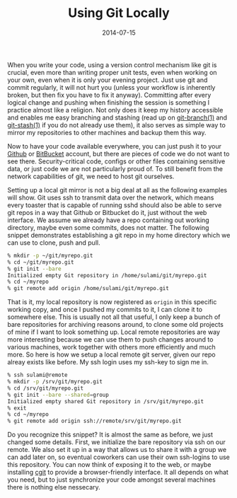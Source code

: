 #+TITLE: Using Git Locally
#+DATE: 2014-07-15

When you write your code, using a version control mechanism like git is
crucial, even more than writing proper unit tests, even when working on
your own, even when it is only your evening project. Just use git and
commit regularly, it will not hurt you (unless your workflow is
inherently broken, but then fix you have to fix it anyway). Committing
after every logical change and pushing when finishing the session is
something I practice almost like a religion. Not only does it keep my
history accessible and enables me easy branching and stashing (read up
on [[http://linux.die.net/man/1/git-branch][git-branch(1)]] and
[[http://linux.die.net/man/1/git-stash][git-stash(1)]] if you do not
already use them), it also serves as simple way to mirror my
repositories to other machines and backup them this way.

Now to have your code available everywhere, you can just push it to your
[[https://github.com][Github]] or [[https://bitbucket.org][BitBucket]]
account, but there are pieces of code we do not want to see there.
Security-critical code, configs or other files containing sensitive
data, or just code we are not particularly proud of. To still benefit
from the network capabilities of git, we need to host git ourselves.

Setting up a local git mirror is not a big deal at all as the following
examples will show. Git uses ssh to transmit data over the network,
which means every toaster that is capable of running sshd should also be
able to serve git repos in a way that Github or Bitbucket do it, just
without the web interface. We assume we already have a repo containing
out working directory, maybe even some commits, does not matter. The
following snippet demonstrates establishing a git repo in my home
directory which we can use to clone, push and pull.

#+BEGIN_SRC sh
  % mkdir -p ~/git/myrepo.git
  % cd ~/git/myrepo.git
  % git init --bare
  Initialized empty Git repository in /home/sulami/git/myrepo.git
  % cd ~/myrepo
  % git remote add origin /home/sulami/git/myrepo.git
#+END_SRC

That is it, my local repository is now registered as =origin= in this
specific working copy, and once I pushed my commits to it, I can clone
it to somewhere else. This is usually not all that useful, I only keep a
bunch of bare repositories for archiving reasons around, to clone some
old projects of mine if I want to look something up. Local remote
repositories are way more interesting because we can use them to push
changes around to various machines, work together with others more
efficiently and much more. So here is how we setup a local remote git
server, given our repo alreay exists like before. My ssh login uses my
ssh-key to sign me in.

#+BEGIN_SRC sh
  % ssh sulami@remote
  % mkdir -p /srv/git/myrepo.git
  % cd /srv/git/myrepo.git
  % git init --bare --shared=group
  Initialized empty shared Git repository in /srv/git/myrepo.git
  % exit
  % cd ~/myrepo
  % git remote add origin ssh://remote/srv/git/myrepo.git
#+END_SRC

Do you recognize this snippet? It is almost the same as before, we just
changed some details. First, we initialize the bare repository via ssh
on our remote. We also set it up in a way that allows us to share it
with a group we can add later on, so eventual coworkers can use their
own ssh-logins to use this repository. You can now think of exposing it
to the web, or maybe installing [[http://git.zx2c4.com/cgit/][cgit]] to
provide a browser-friendly interface. It all depends on what you need,
but to just synchronize your code amongst several machines there is
nothing else nessecary.
